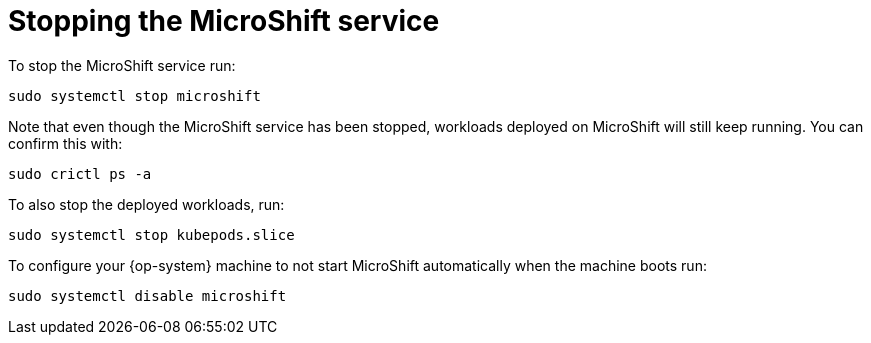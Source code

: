 = Stopping the MicroShift service

To stop the MicroShift service run:

[source,terminal]
----
sudo systemctl stop microshift
----

Note that even though the MicroShift service has been stopped, workloads deployed on MicroShift will still keep running. You can confirm this with:

[source,terminal]
----
sudo crictl ps -a
----

To also stop the deployed workloads, run:

[source,terminal]
----
sudo systemctl stop kubepods.slice
----

To configure your {op-system} machine to not start MicroShift automatically when the machine boots run:

[source,terminal]
----
sudo systemctl disable microshift
----

